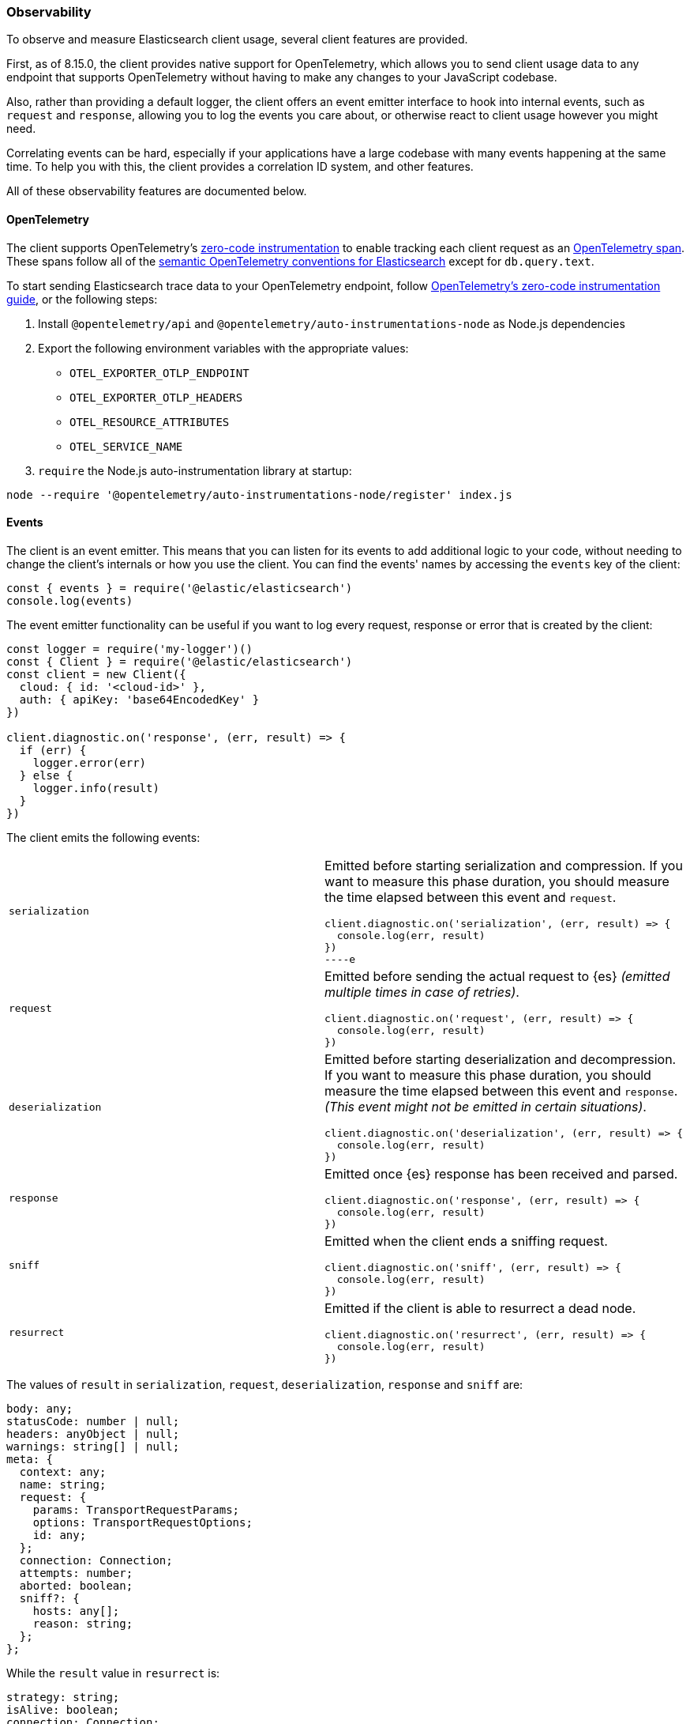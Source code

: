 [[observability]]
=== Observability

To observe and measure Elasticsearch client usage, several client features are provided.

First, as of 8.15.0, the client provides native support for OpenTelemetry, which allows you to send client usage data to any endpoint that supports OpenTelemetry without having to make any changes to your JavaScript codebase.

Also, rather than providing a default logger, the client offers an event
emitter interface to hook into internal events, such as `request` and
`response`, allowing you to log the events you care about, or otherwise react
to client usage however you might need.

Correlating events can be hard, especially if your applications have a large codebase with many events happening at the same time. To help you with this, the client provides a correlation ID system, and other
features.

All of these observability features are documented below.

[discrete]
==== OpenTelemetry

The client supports OpenTelemetry's https://opentelemetry.io/docs/zero-code/js/[zero-code
instrumentation] to enable tracking each client request as an
https://opentelemetry.io/docs/concepts/signals/traces/#spans[OpenTelemetry span]. These spans
follow all of the https://opentelemetry.io/docs/specs/semconv/database/elasticsearch/[semantic
OpenTelemetry conventions for Elasticsearch] except for `db.query.text`.

To start sending Elasticsearch trace data to your OpenTelemetry endpoint, follow
https://opentelemetry.io/docs/zero-code/js/[OpenTelemetry's zero-code instrumentation guide],
or the following steps:

1. Install `@opentelemetry/api` and `@opentelemetry/auto-instrumentations-node` as Node.js dependencies
2. Export the following environment variables with the appropriate values:
   - `OTEL_EXPORTER_OTLP_ENDPOINT`
   - `OTEL_EXPORTER_OTLP_HEADERS`
   - `OTEL_RESOURCE_ATTRIBUTES`
   - `OTEL_SERVICE_NAME`
3. `require` the Node.js auto-instrumentation library at startup:
[source,bash]
----
node --require '@opentelemetry/auto-instrumentations-node/register' index.js
----

[discrete]
==== Events

The client is an event emitter. This means that you can listen for its events to
add additional logic to your code, without needing to change the client's internals
or how you use the client. You can find the events' names by accessing the `events` key
of the client:

[source,js]
----
const { events } = require('@elastic/elasticsearch')
console.log(events)
----

The event emitter functionality can be useful if you want to log every request,
response or error that is created by the client:

[source,js]
----
const logger = require('my-logger')()
const { Client } = require('@elastic/elasticsearch')
const client = new Client({
  cloud: { id: '<cloud-id>' },
  auth: { apiKey: 'base64EncodedKey' }
})

client.diagnostic.on('response', (err, result) => {
  if (err) {
    logger.error(err)
  } else {
    logger.info(result)
  }
})
----

The client emits the following events:
[cols=2*]
|===
|`serialization`
a|Emitted before starting serialization and compression. If you want to measure this phase duration, you should measure the time elapsed between this event and `request`.
[source,js]
----
client.diagnostic.on('serialization', (err, result) => {
  console.log(err, result)
})
----e

|`request`
a|Emitted before sending the actual request to {es} _(emitted multiple times in case of retries)_.
[source,js]
----
client.diagnostic.on('request', (err, result) => {
  console.log(err, result)
})
----

|`deserialization`
a|Emitted before starting deserialization and decompression. If you want to measure this phase duration, you should measure the time elapsed between this event and `response`. _(This event might not be emitted in certain situations)_.
[source,js]
----
client.diagnostic.on('deserialization', (err, result) => {
  console.log(err, result)
})
----

|`response`
a|Emitted once {es} response has been received and parsed.
[source,js]
----
client.diagnostic.on('response', (err, result) => {
  console.log(err, result)
})
----

|`sniff`
a|Emitted when the client ends a sniffing request.
[source,js]
----
client.diagnostic.on('sniff', (err, result) => {
  console.log(err, result)
})
----

|`resurrect`
a|Emitted if the client is able to resurrect a dead node.
[source,js]
----
client.diagnostic.on('resurrect', (err, result) => {
  console.log(err, result)
})
----

|===

The values of `result` in `serialization`, `request`, `deserialization`,
`response` and `sniff` are:

[source,ts]
----
body: any;
statusCode: number | null;
headers: anyObject | null;
warnings: string[] | null;
meta: {
  context: any;
  name: string;
  request: {
    params: TransportRequestParams;
    options: TransportRequestOptions;
    id: any;
  };
  connection: Connection;
  attempts: number;
  aborted: boolean;
  sniff?: {
    hosts: any[];
    reason: string;
  };
};
----

While the `result` value in `resurrect` is:

[source,ts]
----
strategy: string;
isAlive: boolean;
connection: Connection;
name: string;
request: {
  id: any;
};
----

[discrete]
===== Events order

The event order is described in the following graph, in some edge cases, the
order is not guaranteed.
You can find in
https://github.com/elastic/elasticsearch-js/blob/main/test/acceptance/events-order.test.js[`test/acceptance/events-order.test.js`]
how the order changes based on the situation.

[source]
----
serialization
  │
  │ (serialization and compression happens between those two events)
  │
  └─▶ request
        │
        │ (actual time spent over the wire)
        │
        └─▶ deserialization
              │
              │ (deserialization and decompression happens between those two events)
              │
              └─▶ response
----

[discrete]
==== Correlation ID

Correlating events can be hard, especially if there are many events at the same
time. The client offers you an automatic (and configurable) system to help you
handle this problem.

[source,js]
----
const { Client } = require('@elastic/elasticsearch')
const client = new Client({
  cloud: { id: '<cloud-id>' },
  auth: { apiKey: 'base64EncodedKey' }
})

client.diagnostic.on('request', (err, result) => {
  const { id } = result.meta.request
  if (err) {
    console.log({ error: err, reqId: id })
  }
})

client.diagnostic.on('response', (err, result) => {
  const { id } = result.meta.request
  if (err) {
    console.log({ error: err, reqId: id })
  }
})

client.search({
  index: 'my-index',
  query: { match_all: {} }
}).then(console.log, console.log)
----

By default the ID is an incremental integer, but you can configure it with the
`generateRequestId` option:

[source,js]
----
const { Client } = require('@elastic/elasticsearch')
const client = new Client({
  cloud: { id: '<cloud-id>' },
  auth: { apiKey: 'base64EncodedKey' },
  // it takes two parameters, the request parameters and options
  generateRequestId: function (params, options) {
    // your id generation logic
    // must be syncronous
    return 'id'
  }
})
----


You can also specify a custom ID per request:

[source,js]
----
client.search({
  index: 'my-index',
  query: { match_all: {} }
}, {
  id: 'custom-id'
}).then(console.log, console.log)
----


[discrete]
==== Context object

Sometimes, you might need to make some custom data available in your events, you
can do that via the `context` option of a request:

[source,js]
----
const { Client } = require('@elastic/elasticsearch')
const client = new Client({
  cloud: { id: '<cloud-id>' },
  auth: { apiKey: 'base64EncodedKey' }
})

client.diagnostic.on('request', (err, result) => {
  const { id } = result.meta.request
  const { context } = result.meta
  if (err) {
    console.log({ error: err, reqId: id, context })
  }
})

client.diagnostic.on('response', (err, result) => {
  const { id } = result.meta.request
  const { winter } = result.meta.context
  if (err) {
    console.log({ error: err, reqId: id, winter })
  }
})

client.search({
  index: 'my-index',
  query: { match_all: {} }
}, {
  context: { winter: 'is coming' }
}).then(console.log, console.log)
----

The context object can also be configured as a global option in the client
configuration. If you provide both, the two context objects will be shallow
merged, and the API level object will take precedence.

[source,js]
----
const { Client } = require('@elastic/elasticsearch')
const client = new Client({
  cloud: { id: '<cloud-id>' },
  auth: { apiKey: 'base64EncodedKey' },
  context: { winter: 'is coming' }
})

client.diagnostic.on('request', (err, result) => {
  const { id } = result.meta.request
  const { context } = result.meta
  if (err) {
    console.log({ error: err, reqId: id, context })
  }
})

client.diagnostic.on('response', (err, result) => {
  const { id } = result.meta.request
  const { winter } = result.meta.context
  if (err) {
    console.log({ error: err, reqId: id, winter })
  }
})

client.search({
  index: 'my-index',
  query: { match_all: {} }
}, {
  context: { winter: 'has come' }
}).then(console.log, console.log)
----


[discrete]
==== Client name

If you are using multiple instances of the client or if you are using multiple
child clients _(which is the recommended way to have multiple instances of the
client)_, you might need to recognize which client you are using. The `name`
options help you in this regard.

[source,js]
----
const { Client } = require('@elastic/elasticsearch')
const client = new Client({
  cloud: { id: '<cloud-id>' },
  auth: { apiKey: 'base64EncodedKey' },
  name: 'parent-client' // default to 'elasticsearch-js'
})

const child = client.child({
  name: 'child-client'
})

console.log(client.name, child.name)

client.diagnostic.on('request', (err, result) => {
  const { id } = result.meta.request
  const { name } = result.meta
  if (err) {
    console.log({ error: err, reqId: id, name })
  }
})

client.diagnostic.on('response', (err, result) => {
  const { id } = result.meta.request
  const { name } = result.meta
  if (err) {
    console.log({ error: err, reqId: id, name })
  }
})

client.search({
  index: 'my-index',
  query: { match_all: {} }
}).then(console.log, console.log)

child.search({
  index: 'my-index',
  query: { match_all: {} }
}).then(console.log, console.log)
----


[discrete]
==== X-Opaque-Id support

To improve observability, the client offers an easy way to configure the
`X-Opaque-Id` header. If you set the `X-Opaque-Id` in a specific request, this
allows you to discover this identifier in the
https://www.elastic.co/guide/en/elasticsearch/reference/current/logging.html#deprecation-logging[deprecation logs],
helps you with https://www.elastic.co/guide/en/elasticsearch/reference/current/index-modules-slowlog.html#_identifying_search_slow_log_origin[identifying search slow log origin]
as well as https://www.elastic.co/guide/en/elasticsearch/reference/current/tasks.html#_identifying_running_tasks[identifying running tasks].

The `X-Opaque-Id` should be configured in each request, for doing that you can
use the `opaqueId` option, as you can see in the following example. The
resulting header will be `{ 'X-Opaque-Id': 'my-search' }`.

[source,js]
----
const { Client } = require('@elastic/elasticsearch')
const client = new Client({
  cloud: { id: '<cloud-id>' },
  auth: { apiKey: 'base64EncodedKey' }
})

client.search({
  index: 'my-index',
  body: { foo: 'bar' }
}, {
  opaqueId: 'my-search'
}).then(console.log, console.log)
----

Sometimes it may be useful to prefix all the `X-Opaque-Id` headers with a
specific string, in case you need to identify a specific client or server. For
doing this, the client offers a top-level configuration option:
`opaqueIdPrefix`. In the following example, the resulting header will be
`{ 'X-Opaque-Id': 'proxy-client::my-search' }`.

[source,js]
----
const { Client } = require('@elastic/elasticsearch')
const client = new Client({
  cloud: { id: '<cloud-id>' },
  auth: { apiKey: 'base64EncodedKey' },
  opaqueIdPrefix: 'proxy-client::'
})

client.search({
  index: 'my-index',
  body: { foo: 'bar' }
}, {
  opaqueId: 'my-search'
}).then(console.log, console.log)
----


